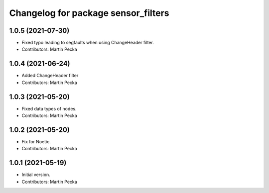 ^^^^^^^^^^^^^^^^^^^^^^^^^^^^^^^^^^^^
Changelog for package sensor_filters
^^^^^^^^^^^^^^^^^^^^^^^^^^^^^^^^^^^^

1.0.5 (2021-07-30)
------------------
* Fixed typo leading to segfaults when using ChangeHeader filter.
* Contributors: Martin Pecka

1.0.4 (2021-06-24)
------------------
* Added ChangeHeader filter
* Contributors: Martin Pecka

1.0.3 (2021-05-20)
------------------
* Fixed data types of nodes.
* Contributors: Martin Pecka

1.0.2 (2021-05-20)
------------------
* Fix for Noetic.
* Contributors: Martin Pecka

1.0.1 (2021-05-19)
------------------
* Initial version.
* Contributors: Martin Pecka
